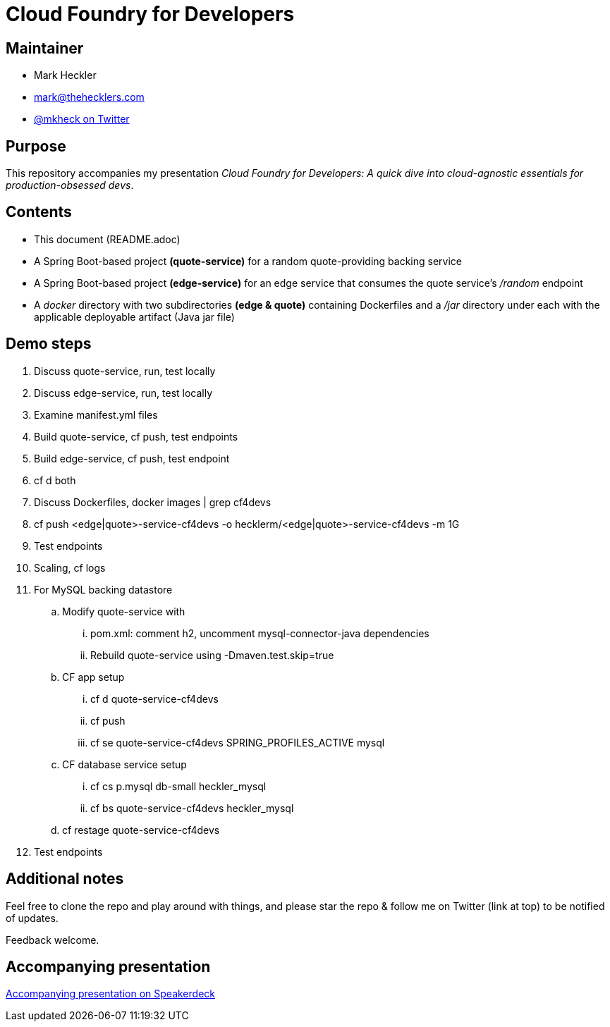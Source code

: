 = Cloud Foundry for Developers

== Maintainer

* Mark Heckler
* mailto:mark@thehecklers.com[mark@thehecklers.com]
* https://twitter.com/MkHeck[@mkheck on Twitter]

== Purpose

This repository accompanies my presentation __Cloud Foundry for Developers: A quick dive into cloud-agnostic essentials for production-obsessed devs__.

== Contents

* This document (README.adoc)
* A Spring Boot-based project *(quote-service)* for a random quote-providing backing service
* A Spring Boot-based project *(edge-service)* for an edge service that consumes the quote service's _/random_ endpoint 
* A _docker_ directory with two subdirectories *(edge & quote)* containing Dockerfiles and a _/jar_ directory under each with the applicable deployable artifact (Java jar file)

== Demo steps

. Discuss quote-service, run, test locally
. Discuss edge-service, run, test locally
. Examine manifest.yml files
. Build quote-service, cf push, test endpoints
. Build edge-service, cf push, test endpoint
. cf d both
. Discuss Dockerfiles, docker images | grep cf4devs
. cf push <edge|quote>-service-cf4devs -o hecklerm/<edge|quote>-service-cf4devs -m 1G
. Test endpoints
. Scaling, cf logs
. For MySQL backing datastore
.. Modify quote-service with 
... pom.xml: comment h2, uncomment mysql-connector-java dependencies
... Rebuild quote-service using -Dmaven.test.skip=true
.. CF app setup
... cf d quote-service-cf4devs
... cf push
... cf se quote-service-cf4devs SPRING_PROFILES_ACTIVE mysql
.. CF database service setup
... cf cs p.mysql db-small heckler_mysql
... cf bs quote-service-cf4devs heckler_mysql
.. cf restage quote-service-cf4devs
. Test endpoints

== Additional notes

Feel free to clone the repo and play around with things, and please star the repo & follow me on Twitter (link at top) to be notified of updates. 

Feedback welcome.

== Accompanying presentation

https://speakerdeck.com/mkheck/cloud-foundry-for-developers-a-quick-dive-into-cloud-agnostic-essentials-for-production-obsessed-devs[Accompanying presentation on Speakerdeck]

